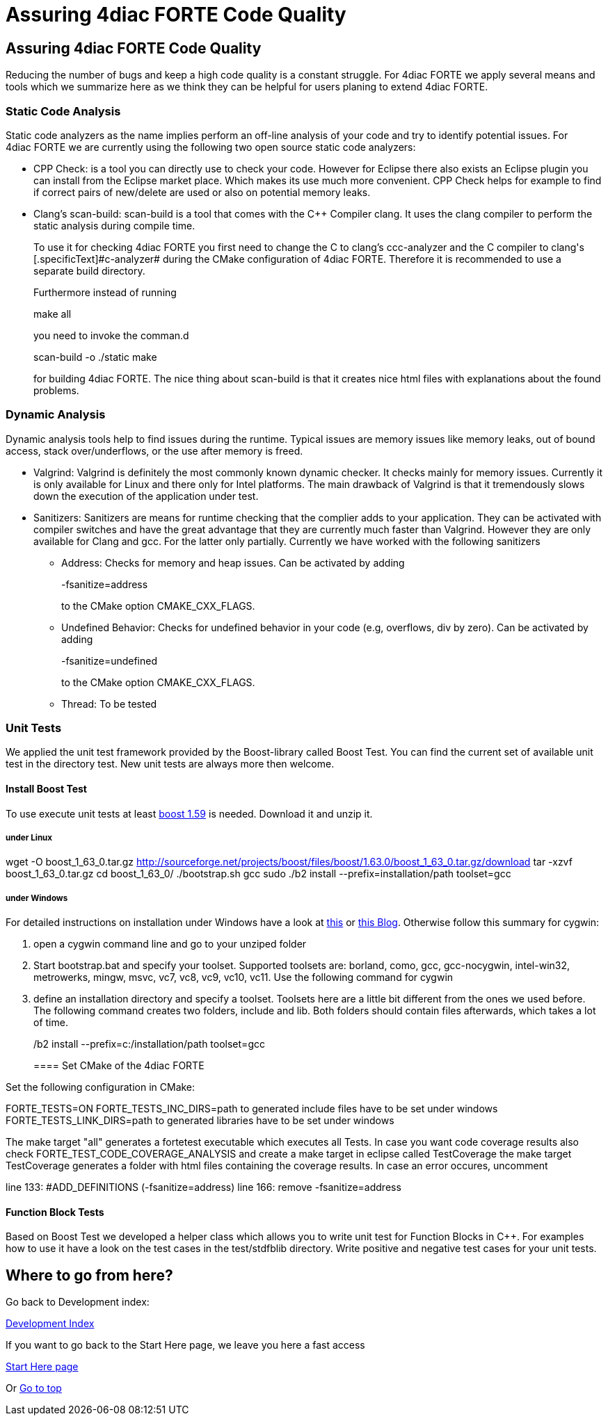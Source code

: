 = Assuring 4diac FORTE Code Quality
:lang: en

[[topOfPage]]
== Assuring 4diac FORTE Code Quality

Reducing the number of bugs and keep a high code quality is a constant
struggle. For 4diac FORTE we apply several means and tools which we
summarize here as we think they can be helpful for users planing to
extend 4diac FORTE.

[[staticAnalysis]]
=== Static Code Analysis

Static code analyzers as the name implies perform an off-line analysis
of your code and try to identify potential issues. For 4diac FORTE we
are currently using the following two open source static code analyzers:

* [.inlineTitle]#CPP Check#: is a tool you can directly use to check
your code. However for Eclipse there also exists an Eclipse plugin you
can install from the Eclipse market place. Which makes its use much more
convenient. CPP Check helps for example to find if correct pairs of
new/delete are used or also on potential memory leaks.
* [.inlineTitle]#Clang's scan-build#: scan-build is a tool that comes
with the C++ Compiler clang. It uses the clang compiler to perform the
static analysis during compile time.
+
To use it for checking 4diac FORTE you first need to change the C to
clang's [.specificText]#ccc-analyzer# and the C++ compiler to clang's
[.specificText]#c++-analyzer# during the CMake configuration of
4diac FORTE. Therefore it is recommended to use a separate build
directory.
+
Furthermore instead of running
+
make all
+
you need to invoke the comman.d
+
scan-build -o ./static make
+
for building 4diac FORTE. The nice thing about scan-build is that it
creates nice html files with explanations about the found problems.

[[dynamicAnalysis]]
=== Dynamic Analysis

Dynamic analysis tools help to find issues during the runtime. Typical
issues are memory issues like memory leaks, out of bound access, stack
over/underflows, or the use after memory is freed.

* [.inlineTitle]#Valgrind#: Valgrind is definitely the most commonly
known dynamic checker. It checks mainly for memory issues. Currently it
is only available for Linux and there only for Intel platforms. The main
drawback of Valgrind is that it tremendously slows down the execution of
the application under test.
* [.inlineTitle]#Sanitizers#: Sanitizers are means for runtime checking
that the complier adds to your application. They can be activated with
compiler switches and have the great advantage that they are currently
much faster than Valgrind. However they are only available for Clang and
gcc. For the latter only partially. Currently we have worked with the
following sanitizers
** Address: Checks for memory and heap issues. Can be activated by
adding
+
-fsanitize=address
+
to the CMake option CMAKE_CXX_FLAGS.
** Undefined Behavior: Checks for undefined behavior in your code (e.g,
overflows, div by zero). Can be activated by adding
+
-fsanitize=undefined
+
to the CMake option CMAKE_CXX_FLAGS.
** Thread: To be tested

[[unitTests]]
=== Unit Tests

We applied the unit test framework provided by the Boost-library called
Boost Test. You can find the current set of available unit test in the
directory test. New unit tests are always more then welcome.

==== Install Boost Test

To use execute unit tests at least http://www.boost.org/[boost 1.59] is
needed. Download it and unzip it.

===== under Linux

wget -O boost_1_63_0.tar.gz
http://sourceforge.net/projects/boost/files/boost/1.63.0/boost_1_63_0.tar.gz/download
tar -xzvf boost_1_63_0.tar.gz cd boost_1_63_0/ ./bootstrap.sh gcc sudo
./b2 install --prefix=installation/path toolset=gcc

===== under Windows

For detailed instructions on installation under Windows have a look at
https://andres.jaimes.net/718/how-to-install-the-c-boost-libraries-on-windows/[this]
or
https://gist.github.com/zrsmithson/0b72e0cb58d0cb946fc48b5c88511da8#file-mngw-w64_boost-md[this
Blog]. Otherwise follow this summary for cygwin:

. open a cygwin command line and go to your unziped folder
. Start bootstrap.bat and specify your toolset. Supported toolsets are:
borland, como, gcc, gcc-nocygwin, intel-win32, metrowerks, mingw, msvc,
vc7, vc8, vc9, vc10, vc11. Use the following command for cygwin
+
./bootstrap.sh gcc
. define an installation directory and specify a toolset. Toolsets here
are a little bit different from the ones we used before. The following
command creates two folders, include and lib. Both folders should
contain files afterwards, which takes a lot of time.
+
./b2 install --prefix=c:/installation/path toolset=gcc

==== Set CMake of the 4diac FORTE

Set the following configuration in CMake:

FORTE_TESTS=ON FORTE_TESTS_INC_DIRS=path to generated include files have
to be set under windows FORTE_TESTS_LINK_DIRS=path to generated
libraries have to be set under windows

The make target "all" generates a fortetest executable which executes
all Tests. In case you want code coverage results also check
FORTE_TEST_CODE_COVERAGE_ANALYSIS and create a make target in eclipse
called TestCoverage the make target TestCoverage generates a folder with
html files containing the coverage results. In case an error occures,
uncomment

line 133: #ADD_DEFINITIONS (-fsanitize=address) line 166: remove
-fsanitize=address

==== Function Block Tests

Based on Boost Test we developed a helper class which allows you to
write unit test for Function Blocks in C++. For examples how to use it
have a look on the test cases in the test/stdfblib directory. Write
positive and negative test cases for your unit tests.

== Where to go from here?

Go back to Development index:

link:../../html/development/developmentIndex.html[Development Index]

If you want to go back to the Start Here page, we leave you here a fast
access

xref:../index.adoc[Start Here page]

Or link:#topOfPage[Go to top]
